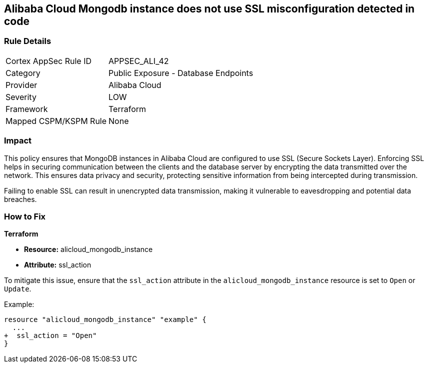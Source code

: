 == Alibaba Cloud Mongodb instance does not use SSL misconfiguration detected in code


=== Rule Details

[cols="1,2"]
|===
|Cortex AppSec Rule ID |APPSEC_ALI_42
|Category |Public Exposure - Database Endpoints
|Provider |Alibaba Cloud
|Severity |LOW
|Framework |Terraform
|Mapped CSPM/KSPM Rule |None
|===
 



=== Impact
This policy ensures that MongoDB instances in Alibaba Cloud are configured to use SSL (Secure Sockets Layer). Enforcing SSL helps in securing communication between the clients and the database server by encrypting the data transmitted over the network. This ensures data privacy and security, protecting sensitive information from being intercepted during transmission.

Failing to enable SSL can result in unencrypted data transmission, making it vulnerable to eavesdropping and potential data breaches.

=== How to Fix


*Terraform* 

* *Resource:* alicloud_mongodb_instance
* *Attribute:* ssl_action

To mitigate this issue, ensure that the `ssl_action` attribute in the `alicloud_mongodb_instance` resource is set to `Open` or `Update`.

Example:

[source,go]
----
resource "alicloud_mongodb_instance" "example" {
  ...
+  ssl_action = "Open"
}
----
